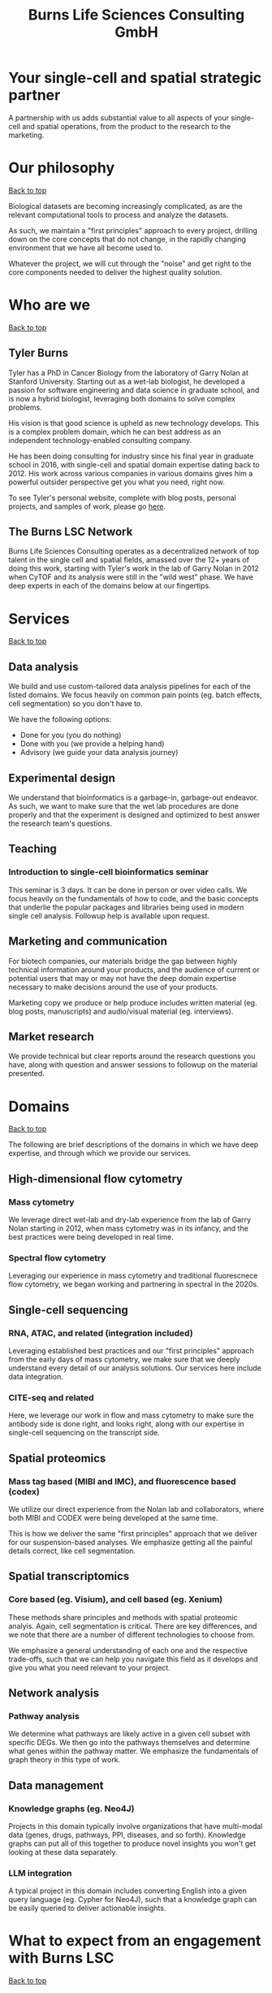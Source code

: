 #+Title: Burns Life Sciences Consulting GmbH
#+Html: <div id="top"></div>
#+Toc: headlines 1

* Your single-cell and spatial strategic partner
:PROPERTIES:
:UNNUMBERED: notoc
:END:
A partnership with us adds substantial value to all aspects of your single-cell and spatial operations, from the product to the research to the marketing.

* Our philosophy
#+HTML: <a href="#top">Back to top</a>
[[file:images/2024-09-08_13-45-17_matrix_multiplication.jpg]]

Biological datasets are becoming increasingly complicated, as are the relevant computational tools to process and analyze the datasets.

As such, we maintain a "first principles" approach to every project, drilling down on the core concepts that do not change, in the rapidly changing environment that we have all become used to.

Whatever the project, we will cut through the "noise" and get right to the core components needed to deliver the highest quality solution.
* Who are we
#+HTML: <a href="#top">Back to top</a>
** Tyler Burns
#+attr_html: :width 40% :style float:left;margin:0px 20px 20px 0px;
[[file:images/2024-09-08_13-52-02_professional_photo.jpg]]

Tyler has a PhD in Cancer Biology from the laboratory of Garry Nolan at Stanford University. Starting out as a wet-lab biologist, he developed a passion for software engineering and data science in graduate school, and is now a hybrid biologist, leveraging both domains to solve complex problems.

His vision is that good science is upheld as new technology develops. This is a complex problem domain, which he can best address as an independent technology-enabled consulting company.

He has been doing consulting for industry since his final year in graduate school in 2016, with single-cell and spatial domain expertise dating back to 2012. His work across various companies in various domains gives him a powerful outsider perspective get you what you need, right now.

To see Tyler's personal website, complete with blog posts, personal projects, and samples of work, please go [[https://tjburns08.github.io/][here]].
** The Burns LSC Network
Burns Life Sciences Consulting operates as a decentralized network of top talent in the single cell and spatial fields, amassed over the 12+ years of doing this work, starting with Tyler's work in the lab of Garry Nolan in 2012 when CyTOF and its analysis were still in the "wild west" phase. We have deep experts in each of the domains below at our fingertips.
* Services
#+HTML: <a href="#top">Back to top</a>
[[file:images/2024-09-08_13-45-49_consultant_laptop.jpg]]
** Data analysis
We build and use custom-tailored data analysis pipelines for each of the listed domains. We focus heavily on common pain points (eg. batch effects, cell segmentation) so you don't have to.

We have the following options:
- Done for you (you do nothing)
- Done with you (we provide a helping hand)
- Advisory (we guide your data analysis journey)
** Experimental design
We understand that bioinformatics is a garbage-in, garbage-out endeavor. As such, we want to make sure that the wet lab procedures are done properly and that the experiment is designed and optimized to best answer the research team's questions.
** Teaching
*** Introduction to single-cell bioinformatics seminar
This seminar is 3 days. It can be done in person or over video calls. We focus heavily on the fundamentals of how to code, and the basic concepts that underlie the popular packages and libraries being used in modern single cell analysis. Followup help is available upon request.
** Marketing and communication
For biotech companies, our materials bridge the gap between highly technical information around your products, and the audience of current or potential users that may or may not have the deep domain expertise necessary to make decisions around the use of your products.

Marketing copy we produce or help produce includes written material (eg. blog posts, manuscripts) and audio/visual material (eg. interviews).
** Market research
We provide technical but clear reports around the research questions you have, along with question and answer sessions to followup on the material presented.
* Domains
#+HTML: <a href="#top">Back to top</a>
[[file:images/2024-09-08_13-46-48_tubes.jpg]]

The following are brief descriptions of the domains in which we have deep expertise, and through which we provide our services.
** High-dimensional flow cytometry
*** Mass cytometry
We leverage direct wet-lab and dry-lab experience from the lab of Garry Nolan starting in 2012, when mass cytometry was in its infancy, and the best practices were being developed in real time.
*** Spectral flow cytometry
Leveraging our experience in mass cytometry and traditional fluorescnece flow cytometry, we began working and partnering in spectral in the 2020s.
** Single-cell sequencing
*** RNA, ATAC, and related (integration included)
Leveraging established best practices and our "first principles" approach from the early days of mass cytometry, we make sure that we deeply understand every detail of our analysis solutions. Our services here include data integration.
*** CITE-seq and related
Here, we leverage our work in flow and mass cytometry to make sure the antibody side is done right, and looks right, along with our expertise in single-cell sequencing on the transcript side.
** Spatial proteomics
*** Mass tag based (MIBI and IMC), and fluorescence based (codex)
We utilize our direct experience from the Nolan lab and collaborators, where both MIBI and CODEX were being developed at the same time.

This is how we deliver the same "first principles" approach that we deliver for our suspension-based analyses. We emphasize getting all the painful details correct, like cell segmentation.
** Spatial transcriptomics
*** Core based (eg. Visium), and cell based (eg. Xenium)
These methods share principles and methods with spatial proteomic analyis. Again, cell segmentation is critical. There are key differences, and we note that there are a number of different technologies to choose from.

We emphasize a general understanding of each one and the respective trade-offs, such that we can help you navigate this field as it develops and give you what you need relevant to your project.
** Network analysis
*** Pathway analysis
We determine what pathways are likely active in a given cell subset with specific DEGs. We then go into the pathways themselves and determine what genes within the pathway matter. We emphasize the fundamentals of graph theory in this type of work.
** Data management
*** Knowledge graphs (eg. Neo4J)
Projects in this domain typically involve organizations that have multi-modal data (genes, drugs, pathways, PPI, diseases, and so forth). Knowledge graphs can put all of this together to produce novel insights you won't get looking at these data separately.
*** LLM integration
A typical project in this domain includes converting English into a given query language (eg. Cypher for Neo4J), such that a knowledge graph can be easily queried to deliver actionable insights.
* What to expect from an engagement with Burns LSC
#+HTML: <a href="#top">Back to top</a>
[[file:images/2024-09-08_15-25-11_handshake.jpg]]

A typical engagement begins with a mutual nondisclosure agreement, so we can both talk freely. The project can either be fixed (eg. a specific thing needs to be analyzed by a particular time), or open-ended (eg. continuous advisory). When the details, scope, and deliverables are decided upon, then a statement of work is drafted (sometimes from Burns, sometimes from the client) and signed.

The project proceeds with a minimum of one video call per week, so we can always be sync'd on progress toward milestones, and any new developments on both sides. Any amendments to the contract after it has been signed can be done in writing.

While most of my clients are remote and most interaction is via email, slack, and video calls, I do prefer to have one or more physical site visits per year. In our experience, this makes a big difference in consultant-client relationships and is critical for longer term projects.
* What people are saying
#+HTML: <a href="#top">Back to top</a>
/“BLS Consulting has brought tremendous value to Alkahest’s research efforts. Their extensive expertise helped us advance cutting-edge projects both in the scientific foundation, as well as the technical implementation. They’re the rare organization that can distill the ambiguity of advanced research down to pragmatic solutions with demonstrable value.”/

– Scott Lohr, Senior Director of Informatics & Engineering, Alkahest Inc.”

/“Tyler’s sharp data science expertise on top of his deep biological background and first principles mindset has given us quality solutions every time we’ve brought him in.”/

– Xiaoyan Qian, 10x Genomics
* Contact us
#+HTML: <a href="#top">Back to top</a>
** [[https://calendly.com/burnslsc-info/30min][Book a free 30min consultation]]
If you'd like my two cents on anything, and/or you would like to explore potential engagements/partnerships, you can book a call accordingly.
** [[https://www.linkedin.com/in/tylerjburns/][Tyler's LinkedIn]]
Tyler maintains a strong LinkedIn presence. If you're not connected, simply send a connection request with a message. If he can't answer your questions, he can link you to people who can.
* Insights
#+HTML: <a href="#top">Back to top</a>
** [[https://tjburns08.github.io/social_media_posts.html][A compendium of Tyler's social media posts]]
These are grouped by subject, and easier to go through here than trying to browse through LinkedIn history.
** [[https://tjburns08.github.io/index.html#single_cell][Single-cell relevant posts]]
These are markdowns and articles related to all things single-cell, from Tyler's personal website.
